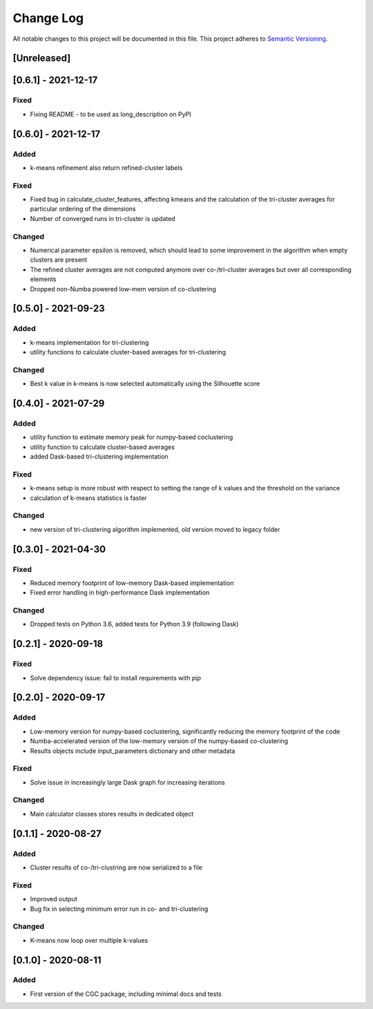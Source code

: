 ###########
Change Log
###########

All notable changes to this project will be documented in this file.
This project adheres to `Semantic Versioning <http://semver.org/>`_.

[Unreleased]
************

[0.6.1] - 2021-12-17
********************

Fixed
-----
* Fixing README - to be used as long_description on PyPI

[0.6.0] - 2021-12-17
********************

Added
-----
* k-means refinement also return refined-cluster labels

Fixed
-----
* Fixed bug in calculate_cluster_features, affecting kmeans and the calculation of the tri-cluster averages for particular ordering of the dimensions
* Number of converged runs in tri-cluster is updated

Changed
-------
* Numerical parameter epsilon is removed, which should lead to some improvement in the algorithm when empty clusters are present
* The refined cluster averages are not computed anymore over co-/tri-cluster averages but over all corresponding elements
* Dropped non-Numba powered low-mem version of co-clustering

[0.5.0] - 2021-09-23
********************

Added
-----
* k-means implementation for tri-clustering
* utility functions to calculate cluster-based averages for tri-clustering

Changed
-------
* Best k value in k-means is now selected automatically using the Silhouette score

[0.4.0] - 2021-07-29
********************

Added
-----
* utility function to estimate memory peak for numpy-based coclustering
* utility function to calculate cluster-based averages
* added Dask-based tri-clustering implementation


Fixed
-----
* k-means setup is more robust with respect to setting the range of k values and the threshold on the variance
* calculation of k-means statistics is faster


Changed
-------
* new version of tri-clustering algorithm implemented, old version moved to legacy folder


[0.3.0] - 2021-04-30
********************

Fixed
-----

* Reduced memory footprint of low-memory Dask-based implementation
* Fixed error handling in high-performance Dask implementation


Changed
-------

* Dropped tests on Python 3.6, added tests for Python 3.9 (following Dask)


[0.2.1] - 2020-09-18
********************

Fixed
-----

* Solve dependency issue: fail to install requirements with `pip`


[0.2.0] - 2020-09-17
********************

Added
-----

* Low-memory version for numpy-based coclustering, significantly reducing the memory footprint of the code
* Numba-accelerated version of the low-memory version of the numpy-based co-clustering
* Results objects include input_parameters dictionary and other metadata

Fixed
-----

* Solve issue in increasingly large Dask graph for increasing iterations

Changed
-------

* Main calculator classes stores results in dedicated object

[0.1.1] - 2020-08-27
********************

Added
-----

* Cluster results of co-/tri-clustring are now serialized to a file

Fixed
-----

* Improved output
* Bug fix in selecting minimum error run in co- and tri-clustering

Changed
-------

* K-means now loop over multiple k-values

[0.1.0] - 2020-08-11
********************

Added
-----

* First version of the CGC package, including minimal docs and tests
